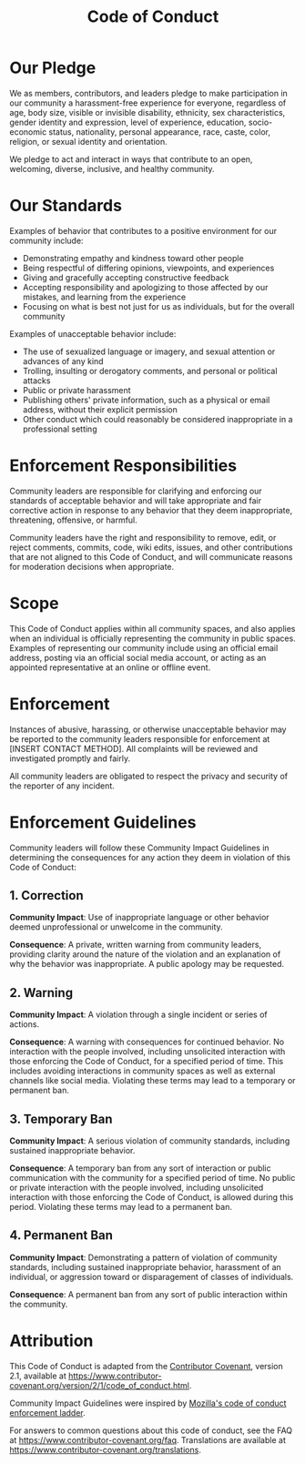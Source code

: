 #+title: Code of Conduct
#+options: title:t toc:nil num:nil author:nil

* Our Pledge
:PROPERTIES:
:CUSTOM_ID: our-pledge
:END:
We as members, contributors, and leaders pledge to make participation in
our community a harassment-free experience for everyone, regardless of
age, body size, visible or invisible disability, ethnicity, sex
characteristics, gender identity and expression, level of experience,
education, socio-economic status, nationality, personal appearance,
race, caste, color, religion, or sexual identity and orientation.

We pledge to act and interact in ways that contribute to an open,
welcoming, diverse, inclusive, and healthy community.

* Our Standards
:PROPERTIES:
:CUSTOM_ID: our-standards
:END:
Examples of behavior that contributes to a positive environment for our
community include:

- Demonstrating empathy and kindness toward other people
- Being respectful of differing opinions, viewpoints, and experiences
- Giving and gracefully accepting constructive feedback
- Accepting responsibility and apologizing to those affected by our
  mistakes, and learning from the experience
- Focusing on what is best not just for us as individuals, but for the
  overall community

Examples of unacceptable behavior include:

- The use of sexualized language or imagery, and sexual attention or
  advances of any kind
- Trolling, insulting or derogatory comments, and personal or political
  attacks
- Public or private harassment
- Publishing others' private information, such as a physical or email
  address, without their explicit permission
- Other conduct which could reasonably be considered inappropriate in a
  professional setting

* Enforcement Responsibilities
:PROPERTIES:
:CUSTOM_ID: enforcement-responsibilities
:END:
Community leaders are responsible for clarifying and enforcing our
standards of acceptable behavior and will take appropriate and fair
corrective action in response to any behavior that they deem
inappropriate, threatening, offensive, or harmful.

Community leaders have the right and responsibility to remove, edit, or
reject comments, commits, code, wiki edits, issues, and other
contributions that are not aligned to this Code of Conduct, and will
communicate reasons for moderation decisions when appropriate.

* Scope
:PROPERTIES:
:CUSTOM_ID: scope
:END:
This Code of Conduct applies within all community spaces, and also
applies when an individual is officially representing the community in
public spaces. Examples of representing our community include using an
official email address, posting via an official social media account, or
acting as an appointed representative at an online or offline event.

* Enforcement
:PROPERTIES:
:CUSTOM_ID: enforcement
:END:
Instances of abusive, harassing, or otherwise unacceptable behavior may
be reported to the community leaders responsible for enforcement at
[INSERT CONTACT METHOD]. All complaints will be reviewed and
investigated promptly and fairly.

All community leaders are obligated to respect the privacy and security
of the reporter of any incident.

* Enforcement Guidelines
:PROPERTIES:
:CUSTOM_ID: enforcement-guidelines
:END:
Community leaders will follow these Community Impact Guidelines in
determining the consequences for any action they deem in violation of
this Code of Conduct:

** 1. Correction
:PROPERTIES:
:CUSTOM_ID: correction
:END:
*Community Impact*: Use of inappropriate language or other behavior
deemed unprofessional or unwelcome in the community.

*Consequence*: A private, written warning from community leaders,
providing clarity around the nature of the violation and an explanation
of why the behavior was inappropriate. A public apology may be
requested.

** 2. Warning
:PROPERTIES:
:CUSTOM_ID: warning
:END:
*Community Impact*: A violation through a single incident or series of
actions.

*Consequence*: A warning with consequences for continued behavior. No
interaction with the people involved, including unsolicited interaction
with those enforcing the Code of Conduct, for a specified period of
time. This includes avoiding interactions in community spaces as well as
external channels like social media. Violating these terms may lead to a
temporary or permanent ban.

** 3. Temporary Ban
:PROPERTIES:
:CUSTOM_ID: temporary-ban
:END:
*Community Impact*: A serious violation of community standards,
including sustained inappropriate behavior.

*Consequence*: A temporary ban from any sort of interaction or public
communication with the community for a specified period of time. No
public or private interaction with the people involved, including
unsolicited interaction with those enforcing the Code of Conduct, is
allowed during this period. Violating these terms may lead to a
permanent ban.

** 4. Permanent Ban
:PROPERTIES:
:CUSTOM_ID: permanent-ban
:END:
*Community Impact*: Demonstrating a pattern of violation of community
standards, including sustained inappropriate behavior, harassment of an
individual, or aggression toward or disparagement of classes of
individuals.

*Consequence*: A permanent ban from any sort of public interaction
within the community.

* Attribution
:PROPERTIES:
:CUSTOM_ID: attribution
:END:
This Code of Conduct is adapted from the
[[https://www.contributor-covenant.org][Contributor Covenant]], version
2.1, available at
[[https://www.contributor-covenant.org/version/2/1/code_of_conduct.html]].

Community Impact Guidelines were inspired by
[[https://github.com/mozilla/diversity][Mozilla's code of conduct
enforcement ladder]].

For answers to common questions about this code of conduct, see the FAQ
at [[https://www.contributor-covenant.org/faq]]. Translations are
available at [[https://www.contributor-covenant.org/translations]].
